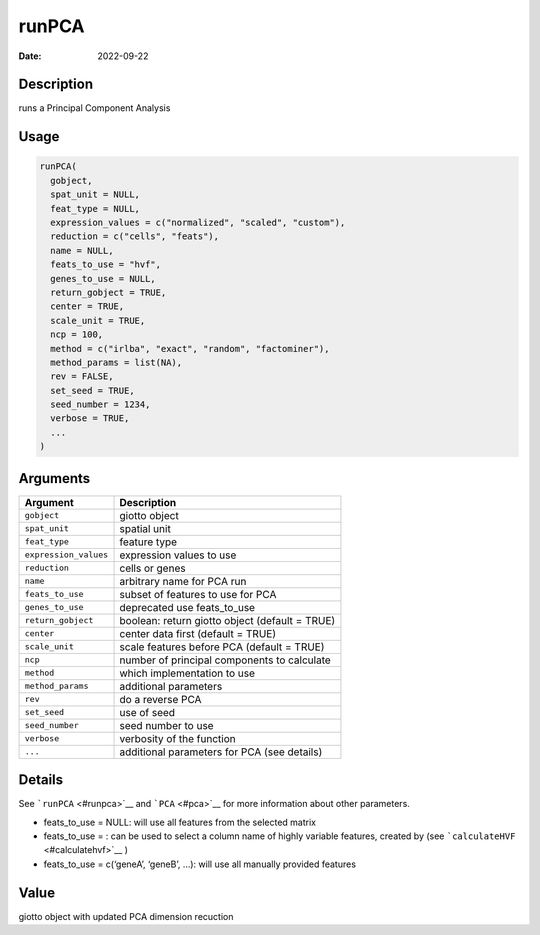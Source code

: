 ======
runPCA
======

:Date: 2022-09-22

Description
===========

runs a Principal Component Analysis

Usage
=====

.. code:: r

   runPCA(
     gobject,
     spat_unit = NULL,
     feat_type = NULL,
     expression_values = c("normalized", "scaled", "custom"),
     reduction = c("cells", "feats"),
     name = NULL,
     feats_to_use = "hvf",
     genes_to_use = NULL,
     return_gobject = TRUE,
     center = TRUE,
     scale_unit = TRUE,
     ncp = 100,
     method = c("irlba", "exact", "random", "factominer"),
     method_params = list(NA),
     rev = FALSE,
     set_seed = TRUE,
     seed_number = 1234,
     verbose = TRUE,
     ...
   )

Arguments
=========

+-------------------------------+--------------------------------------+
| Argument                      | Description                          |
+===============================+======================================+
| ``gobject``                   | giotto object                        |
+-------------------------------+--------------------------------------+
| ``spat_unit``                 | spatial unit                         |
+-------------------------------+--------------------------------------+
| ``feat_type``                 | feature type                         |
+-------------------------------+--------------------------------------+
| ``expression_values``         | expression values to use             |
+-------------------------------+--------------------------------------+
| ``reduction``                 | cells or genes                       |
+-------------------------------+--------------------------------------+
| ``name``                      | arbitrary name for PCA run           |
+-------------------------------+--------------------------------------+
| ``feats_to_use``              | subset of features to use for PCA    |
+-------------------------------+--------------------------------------+
| ``genes_to_use``              | deprecated use feats_to_use          |
+-------------------------------+--------------------------------------+
| ``return_gobject``            | boolean: return giotto object        |
|                               | (default = TRUE)                     |
+-------------------------------+--------------------------------------+
| ``center``                    | center data first (default = TRUE)   |
+-------------------------------+--------------------------------------+
| ``scale_unit``                | scale features before PCA (default = |
|                               | TRUE)                                |
+-------------------------------+--------------------------------------+
| ``ncp``                       | number of principal components to    |
|                               | calculate                            |
+-------------------------------+--------------------------------------+
| ``method``                    | which implementation to use          |
+-------------------------------+--------------------------------------+
| ``method_params``             | additional parameters                |
+-------------------------------+--------------------------------------+
| ``rev``                       | do a reverse PCA                     |
+-------------------------------+--------------------------------------+
| ``set_seed``                  | use of seed                          |
+-------------------------------+--------------------------------------+
| ``seed_number``               | seed number to use                   |
+-------------------------------+--------------------------------------+
| ``verbose``                   | verbosity of the function            |
+-------------------------------+--------------------------------------+
| ``...``                       | additional parameters for PCA (see   |
|                               | details)                             |
+-------------------------------+--------------------------------------+

Details
=======

See ```runPCA`` <#runpca>`__ and ```PCA`` <#pca>`__ for more information
about other parameters.

-  feats_to_use = NULL: will use all features from the selected matrix

-  feats_to_use = : can be used to select a column name of highly
   variable features, created by (see
   ```calculateHVF`` <#calculatehvf>`__ )

-  feats_to_use = c(‘geneA’, ‘geneB’, …): will use all manually provided
   features

Value
=====

giotto object with updated PCA dimension recuction
